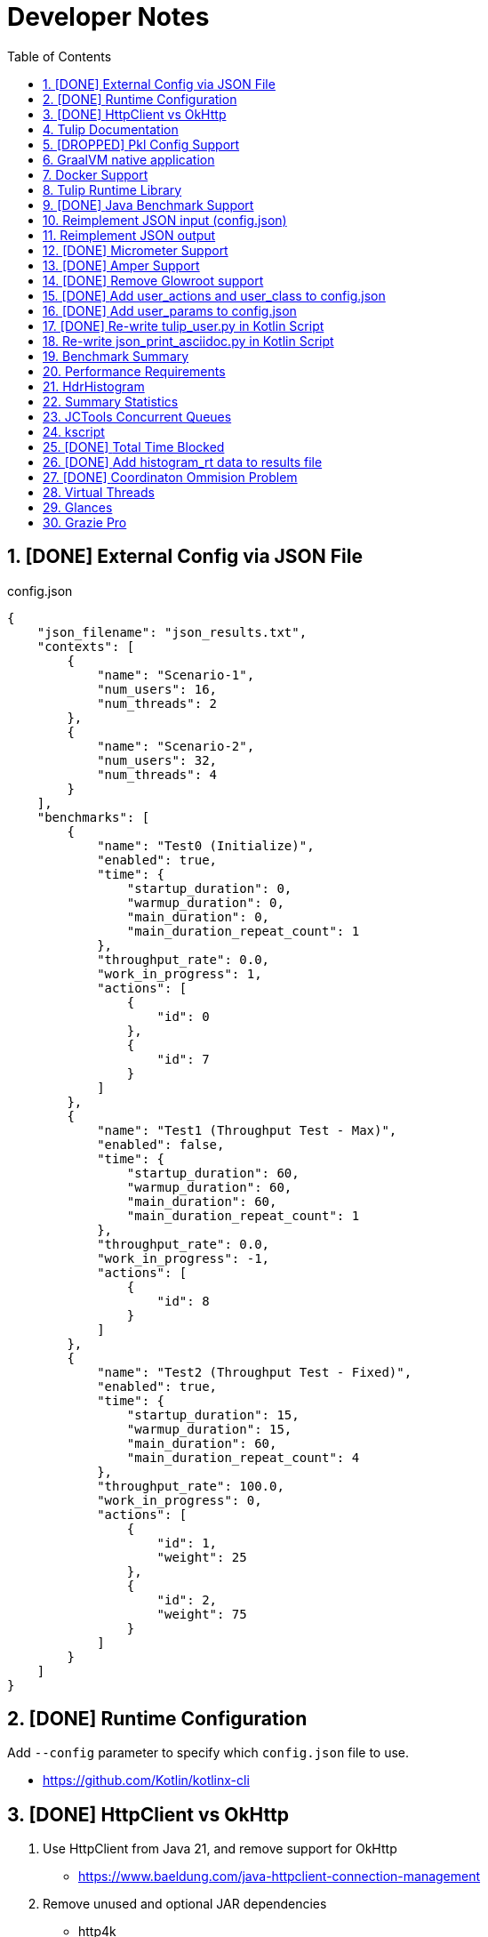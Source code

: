 = Developer Notes
:toc:
:sectnums:

== [DONE] [.line-through]#External Config via JSON File#

.config.json
[source,json]
----
{
    "json_filename": "json_results.txt",
    "contexts": [
        {
            "name": "Scenario-1",
            "num_users": 16,
            "num_threads": 2
        },
        {
            "name": "Scenario-2",
            "num_users": 32,
            "num_threads": 4
        }
    ],
    "benchmarks": [
        {
            "name": "Test0 (Initialize)",
            "enabled": true,
            "time": {
                "startup_duration": 0,
                "warmup_duration": 0,
                "main_duration": 0,
                "main_duration_repeat_count": 1
            },
            "throughput_rate": 0.0,
            "work_in_progress": 1,
            "actions": [
                {
                    "id": 0
                },
                {
                    "id": 7
                }
            ]
        },
        {
            "name": "Test1 (Throughput Test - Max)",
            "enabled": false,
            "time": {
                "startup_duration": 60,
                "warmup_duration": 60,
                "main_duration": 60,
                "main_duration_repeat_count": 1
            },
            "throughput_rate": 0.0,
            "work_in_progress": -1,
            "actions": [
                {
                    "id": 8
                }
            ]
        },
        {
            "name": "Test2 (Throughput Test - Fixed)",
            "enabled": true,
            "time": {
                "startup_duration": 15,
                "warmup_duration": 15,
                "main_duration": 60,
                "main_duration_repeat_count": 4
            },
            "throughput_rate": 100.0,
            "work_in_progress": 0,
            "actions": [
                {
                    "id": 1,
                    "weight": 25
                },
                {
                    "id": 2,
                    "weight": 75
                }
            ]
        }
    ]
}
----

== [DONE] [.line-through]#Runtime Configuration#

Add `--config` parameter to specify which `config.json` file to use.

* https://github.com/Kotlin/kotlinx-cli

== [DONE] [.line-through]#HttpClient vs OkHttp#

. Use HttpClient from Java 21, and remove support for OkHttp

** https://www.baeldung.com/java-httpclient-connection-management

. Remove unused and optional JAR dependencies

** http4k
** ....

== Tulip Documentation

Create a user guide for Tulip with Antora

* https://twitter.com/antoraproject

* https://www.baeldung.com/java-httpclient-connection-management

** -Djdk.httpclient.connectionPoolSize=1
** -Djdk.httpclient.keepalive.timeout=2

* https://openjdk.org/groups/net/httpclient/recipes.html

== [DROPPED] [.line-through]#Pkl Config Support#

Write a config.pkl file to generate config.json

* https://pkl-lang.org/blog/introducing-pkl.html

== GraalVM native application

Build a native (exe) using GraalVM of a Tulip benchmark application

* https://www.graalvm.org/

[source,bash]
----
$ ./gradlew nativeCompile

$ ./build/native/nativeCompile/tulip -c ./config.json
----

* https://graalvm.github.io/native-build-tools/latest/gradle-plugin.html

== Docker Support

Create a Docker container of a Tulip benchmark application using Docker Compose

* https://docs.docker.com/compose/

== Tulip Runtime Library

Create a Maven Central hosted tulip-core.jar runtime library that can be imported by benchmark applications

* https://jenkov.com/tutorials/maven/publish-to-central-maven-repository.html

[source,xml]
----
<dependency>
    <groupId>io.github.wfouche</groupId>
    <artifactId>tulip-core</artifactId>
    <version>0.8.1</version>
</dependency>
----

== [DONE] [.line-through]#Java Benchmark Support#

Allow benchmark user class to be written in Java or other JVM compatible languages. Add support for:

* [.line-through]#Kotlin#
* [.line-through]#Java#

== Reimplement JSON input (config.json)

Use Kotlin Serialization instead of GSON:

* Support JSON5 format
* Support GraalVM

== Reimplement JSON output

Re-implement how the json_results.txt file is created. Only use a hierarchy of data classes and GSON to create the JSON output, or kotlinx

* https://www.baeldung.com/kotlin/data-class-json-serialize-default-values

[source,kotlin]
----
import kotlinx.serialization.Serializable
@Serializable
data class Car(val type: String, @EncodeDefault val color: String = "Blue")

val car = Car("Ford")
val jsonString = Json.encodeToString(car)
assertEquals("{\"type\":\"Ford\",\"color\":\"Blue\"}", jsonString)
----

* https://discuss.kotlinlang.org/t/request-for-built-in-tostring-json-true-for-data-classes-for-json-output/6720/2

== [DONE] [.line-through]#Micrometer Support#

Instrument the benchmark application using Micrometer (http://micrometer.io) and support performance data extraction via Prometheus and Grafana.

* https://grafana.com/docs/grafana/latest/getting-started/get-started-grafana-prometheus/

* $ docker run --name prometheus -d -p 127.0.0.1:9090:9090 prom/prometheus

* https://wfouche.grafana.net/a/cloud-home-app/onboarding-flow/start
* https://grafana.com/docs/grafana-cloud/send-data/metrics/metrics-prometheus/prometheus-config-examples/pivotal-software-inc-micrometer/

Also see `docker compose` scripts at:

* https://github.com/docker/awesome-compose/blob/master/prometheus-grafana/README.md

== [DONE] [.line-through]#Amper Support#

Change the Tulip project to build using Amper/Gradle.

* https://blog.jetbrains.com/blog/2023/11/09/amper-improving-the-build-tooling-user-experience/

== [DONE] [.line-through]#Remove Glowroot support#

Remove folder `tulip/runtime/glowroot`.

See https://glowroot.org/ and https://github.com/glowroot/glowroot

== [DONE] [.line-through]#Add user_actions and user_class to config.json#

[source,yaml]
----
{
    "user_class": "user.UserHttp",
    "user_actions": {
        "0": "start",
        "1": "DELAY-6ms",
        "2": "DELAY-14ms",
        "3": "REST-posts",
        "4": "REST-comments",
        "5": "REST-albums",
        "6": "REST-photos",
        "7": "REST-todos",
        "8": "login",
        "99": "stop"
    }
}
----

== [DONE] [.line-through]#Add user_params to config.json#

[source,json]
----
{
    ....
    "user_params": {
        "url": "https://jsonplaceholder.typicode.com",
        ....
    },
    ....
}
----

== [DONE] [.line-through]#Re-write tulip_user.py in Kotlin Script#

* tulip_user.py
* tulip_user.kts

== Re-write json_print_asciidoc.py in Kotlin Script

* json_print_asciidoc.py
* json_print_asciidoc.kts

== Benchmark Summary

Display a summary of benchmark results at the end of the benchmark:

Benchmark1::
* Name
* Average TPS
* Average response time
* 90th percentile
* Max response time
* Num-failed nnn (%xyz)

Benchmark2::
* Name
* Average TPS
* Average response time
* 90th percentile
* Max response time
* Num-failed nnn (%xyz)

Benchmark...::
* Name
* Average TPS
* Average response time
* 90th percentile
* Max response time
* Num-failed nnn (%xyz)

== Performance Requirements

[source,json]
----
{
    "performance_requirements": {
        "avg-tps": "12 tps",
        "avg-tps-variance": "10 percent",
        ...
    }
}
----

== HdrHistogram

Use https://hdrhistogram.github.io/HdrHistogram/[HdrHistogram] to replace Tulip's own log-linear quantization logic.

HdrHistogram is a standard used by several load testing tools.

* implementation("org.hdrhistogram:HdrHistogram:2.2.2")
* https://github.com/Hyperfoil/Hyperfoil uses HdrHistogram

[source,java]
----
///usr/bin/env jbang "$0" "$@" ; exit $?
//DEPS org.hdrhistogram:HdrHistogram:2.2.2

import org.HdrHistogram.Histogram;

import java.util.concurrent.ThreadLocalRandom;

public class test_hdrhistogram {
    public static void main(String[] args) {
        //Histogram histogram = new Histogram(3600*1000*1000L, 3);
        Histogram histogram = new Histogram(3);

        // 6 ms delay (average) with 25% of values
        for (int i=0; i != 250000; i++) {
            histogram.recordValue(ThreadLocalRandom.current().nextLong(12 + 1));
        }

        // 14 ms delay (average) with 75% of values
        for (int i=0; i != 750000; i++) {
            histogram.recordValue(ThreadLocalRandom.current().nextLong(28 + 1));
        }
        // histogram.getMean() = 12.0

        System.out.println(histogram.getTotalCount());
        histogram.outputPercentileDistribution(System.out,1.0);
        System.out.println(histogram.getMean());
        System.out.println(histogram.getStdDeviation());
        System.out.println(histogram.getMaxValue());
        System.out.println(histogram.getValueAtPercentile(50.0));
        System.out.println(histogram.getValueAtPercentile(90.0));
        System.out.println(histogram.getValueAtPercentile(95.0));
        System.out.println(histogram.getValueAtPercentile(99.0));
        System.out.println(histogram.getValueAtPercentile(99.9));
    }
}
----

== Summary Statistics


----
PHASE    METRIC  THROUGHPUT    ACTIONS  MEAN      STD_DEV  p50       p90       p99       p99.9     MAX        SUCCESS   FAILED
example  test    29,41 req/s         1  17,37 ms     0 ms  17,43 ms  17,43 ms  17,43 ms  17,43 ms  17,43 ms         1        0
----

== JCTools Concurrent Queues

Replace queues in JC queues.

* https://github.com/JCTools/JCTools

== kscript

Remove kscript, kotlin 1.9.24 and use jbang

== [DONE] [.line-through]#Total Time Blocked#

Add a counter that records the total time that the main thread is blocked waiting to assigned tasks to worker threads.

* https://medium.com/@siddontang/the-coordinated-omission-problem-in-the-benchmark-tools-5d9abef79279

* http://btw2017.informatik.uni-stuttgart.de/slidesandpapers/E4-11-107/paper_web.pdf

== [DONE] [.line-through]#Add histogram_rt data to results file#

[source,json]
----
{
    "histogram_rt": {
      "10000": 839,
      "20000": 745,
      "3000": 284,
      "30000": 175,
      "15000": 792,
      "10": 95,
      "5000": 247,
      "25000": 815,
      "2000": 242,
      "15": 121,
      "8000": 259,
      "9000": 277,
      "7000": 247,
      "4000": 273,
      "6000": 261,
      "1000": 267,
      "5": 3,
      "50": 1,
      "20": 33,
      "6500": 1,
      "9": 12,
      "1500": 1,
      "8": 4,
      "6": 1,
      "7": 3,
      "9500": 3,
      "3500": 1,
      "25": 3,
      "2500": 1,
      "8500": 1,
      "4500": 1,
      "5500": 1,
      "7500": 1,
      "4": 1,
      "30": 1
    }
}
----

== [DONE] [.line-through]#Coordinaton Ommision Problem#

Measure the wait time for each action, and add it to the service time.

* https://redhatperf.github.io/post/coordinated-omission/

== Virtual Threads

Experiment with assigning one virtual thread to each user object when using Java 21 or above:

* https://medium.com/@RamLakshmanan/java-virtual-threads-easy-introduction-44d96b8270f8

== Glances

Measure resource utilization via Glances:

* https://nicolargo.github.io/glances/

== Grazie Pro

Use Grazie Pro to write better documentation:

* https://x.com/jetbrains/status/1805949280437309603